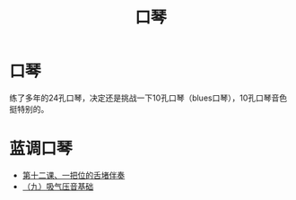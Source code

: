 #+TITLE: 口琴

* 口琴
  练了多年的24孔口琴，决定还是挑战一下10孔口琴（blues口琴），10孔口琴音色挺特别的。

* 蓝调口琴
  - [[http://www.tenholes.com/index.php/lession/show/id/13][第十二课、一把位的舌堵伴奏]]
  - [[http://www.tenholes.com/index.php/lession/show/id/53][（九）吸气压音基础]]
